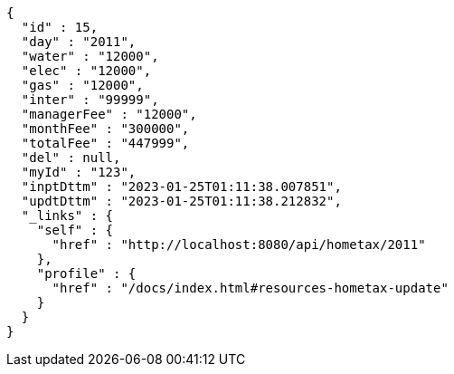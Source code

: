[source,options="nowrap"]
----
{
  "id" : 15,
  "day" : "2011",
  "water" : "12000",
  "elec" : "12000",
  "gas" : "12000",
  "inter" : "99999",
  "managerFee" : "12000",
  "monthFee" : "300000",
  "totalFee" : "447999",
  "del" : null,
  "myId" : "123",
  "inptDttm" : "2023-01-25T01:11:38.007851",
  "updtDttm" : "2023-01-25T01:11:38.212832",
  "_links" : {
    "self" : {
      "href" : "http://localhost:8080/api/hometax/2011"
    },
    "profile" : {
      "href" : "/docs/index.html#resources-hometax-update"
    }
  }
}
----